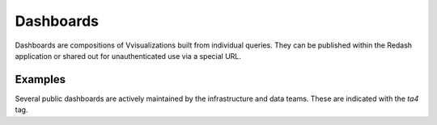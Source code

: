 ==========
Dashboards
==========

Dashboards are compositions of Vvisualizations built from individual queries.
They can be published within the Redash application or shared out for
unauthenticated use via a special URL.

Examples
--------

Several public dashboards are actively maintained by the infrastructure and data
teams. These are indicated with the `ta4` tag.
